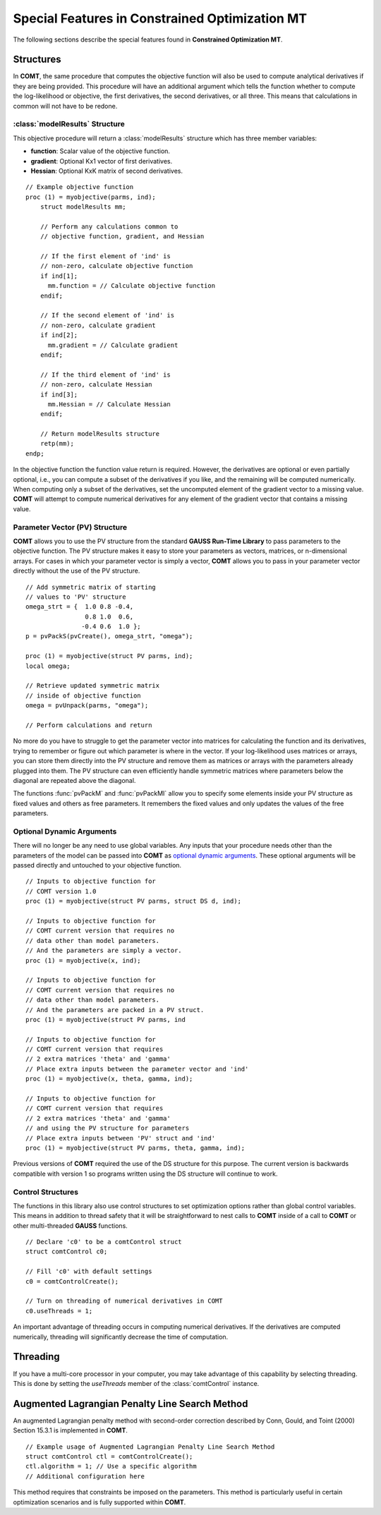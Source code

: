 Special Features in Constrained Optimization MT
===============================================

The following sections describe the special features found in **Constrained Optimization MT**.

Structures
----------

In **COMT**, the same procedure that computes the objective function will also be used to compute analytical derivatives if they are being provided. This procedure will have an additional argument which tells the function whether to compute the log-likelihood or objective, the first derivatives, the second derivatives, or all three. This means that calculations in common will not have to be redone.

:class:`modelResults` Structure
+++++++++++++++++++++++++++++++

This objective procedure will return a :class:`modelResults` structure which has three member variables:

- **function**: Scalar value of the objective function.
- **gradient**: Optional Kx1 vector of first derivatives.
- **Hessian**: Optional KxK matrix of second derivatives.

::

    // Example objective function
    proc (1) = myobjective(parms, ind);
        struct modelResults mm;

        // Perform any calculations common to
        // objective function, gradient, and Hessian

        // If the first element of 'ind' is
        // non-zero, calculate objective function
        if ind[1];
          mm.function = // Calculate objective function
        endif;

        // If the second element of 'ind' is
        // non-zero, calculate gradient
        if ind[2];
          mm.gradient = // Calculate gradient
        endif;

        // If the third element of 'ind' is
        // non-zero, calculate Hessian
        if ind[3];
          mm.Hessian = // Calculate Hessian
        endif;

        // Return modelResults structure
        retp(mm);
    endp;

In the objective function the function value return is required. However, the derivatives are optional or even partially optional, i.e., you can compute a subset of the derivatives if you like, and the remaining will be computed numerically. When computing only a subset of the derivatives, set the uncomputed element of the gradient vector to a missing value. **COMT** will attempt to compute numerical derivatives for any element of the gradient vector that contains a missing value.

Parameter Vector (PV) Structure
+++++++++++++++++++++++++++++++

**COMT** allows you to use the PV structure from the standard **GAUSS Run-Time Library** to pass parameters to the objective function. The PV structure makes it easy to store your parameters as vectors, matrices, or n-dimensional arrays. For cases in which your parameter vector is simply a vector, **COMT** allows you to pass in your parameter vector directly without the use of the PV structure.

::

    // Add symmetric matrix of starting
    // values to 'PV' structure
    omega_strt = {  1.0 0.8 -0.4,
                    0.8 1.0  0.6,
                   -0.4 0.6  1.0 };
    p = pvPackS(pvCreate(), omega_strt, "omega");

    proc (1) = myobjective(struct PV parms, ind);
    local omega;

    // Retrieve updated symmetric matrix
    // inside of objective function
    omega = pvUnpack(parms, "omega");

    // Perform calculations and return

No more do you have to struggle to get the parameter vector into matrices for calculating the function and its derivatives, trying to remember or figure out which parameter is where in the vector. If your log-likelihood uses matrices or arrays, you can store them directly into the PV structure and remove them as matrices or arrays with the parameters already plugged into them. The PV structure can even efficiently handle symmetric matrices where parameters below the diagonal are repeated above the diagonal.

The functions :func:`pvPackM` and :func:`pvPackMI` allow you to specify some elements inside your PV structure as fixed values and others as free parameters. It remembers the fixed values and only updates the values of the free parameters.

Optional Dynamic Arguments
+++++++++++++++++++++++++++

There will no longer be any need to use global variables. Any inputs that your procedure needs other than the parameters of the model can be passed into **COMT** as `optional dynamic arguments <https://www.aptech.com/blog/the-basics-of-optional-arguments-in-gauss-procedures/>`_. These optional arguments will be passed directly and untouched to your objective function.

::

    // Inputs to objective function for
    // COMT version 1.0
    proc (1) = myobjective(struct PV parms, struct DS d, ind);

    // Inputs to objective function for
    // COMT current version that requires no
    // data other than model parameters.
    // And the parameters are simply a vector.
    proc (1) = myobjective(x, ind);

    // Inputs to objective function for
    // COMT current version that requires no
    // data other than model parameters.
    // And the parameters are packed in a PV struct.
    proc (1) = myobjective(struct PV parms, ind

    // Inputs to objective function for
    // COMT current version that requires
    // 2 extra matrices 'theta' and 'gamma'
    // Place extra inputs between the parameter vector and 'ind'
    proc (1) = myobjective(x, theta, gamma, ind);

    // Inputs to objective function for
    // COMT current version that requires
    // 2 extra matrices 'theta' and 'gamma'
    // and using the PV structure for parameters
    // Place extra inputs between 'PV' struct and 'ind'
    proc (1) = myobjective(struct PV parms, theta, gamma, ind);

Previous versions of **COMT** required the use of the DS structure for this purpose. The current version is backwards compatible with version 1 so programs written using the DS structure will continue to work.

Control Structures
+++++++++++++++++++++++++++

The functions in this library also use control structures to set optimization options rather than global control variables. This means in addition to thread safety that it will be straightforward to nest calls to **COMT** inside of a call to **COMT** or other multi-threaded **GAUSS** functions.

::

    // Declare 'c0' to be a comtControl struct
    struct comtControl c0;

    // Fill 'c0' with default settings
    c0 = comtControlCreate(); 

    // Turn on threading of numerical derivatives in COMT
    c0.useThreads = 1;

An important advantage of threading occurs in computing numerical derivatives. If the derivatives are computed numerically, threading will significantly decrease the time of computation.

Threading
-------------

If you have a multi-core processor in your computer, you may take advantage of this capability by selecting threading. This is done by setting the *useThreads* member of the :class:`comtControl` instance.

Augmented Lagrangian Penalty Line Search Method
---------------------------------------------------

An augmented Lagrangian penalty method with second-order correction described by Conn, Gould, and Toint (2000) Section 15.3.1 is implemented in **COMT**.

::

    // Example usage of Augmented Lagrangian Penalty Line Search Method
    struct comtControl ctl = comtControlCreate();
    ctl.algorithm = 1; // Use a specific algorithm
    // Additional configuration here

This method requires that constraints be imposed on the parameters. This method is particularly useful in certain optimization scenarios and is fully supported within **COMT**.


